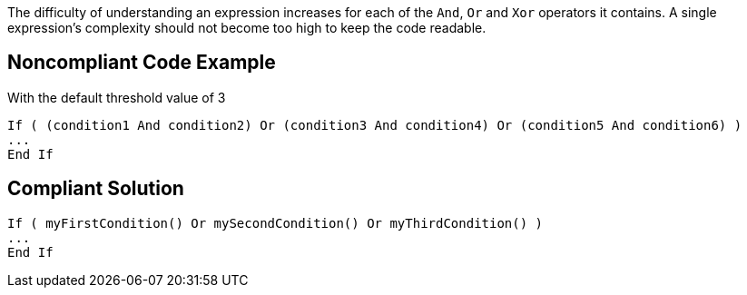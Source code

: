 The difficulty of understanding an expression increases for each of the ``++And++``, ``++Or++`` and ``++Xor++`` operators it contains.
A single expression's complexity should not become too high to keep the code readable.

== Noncompliant Code Example

With the default threshold value of 3

----
If ( (condition1 And condition2) Or (condition3 And condition4) Or (condition5 And condition6) )
...
End If
----

== Compliant Solution

----
If ( myFirstCondition() Or mySecondCondition() Or myThirdCondition() )
...
End If
----
